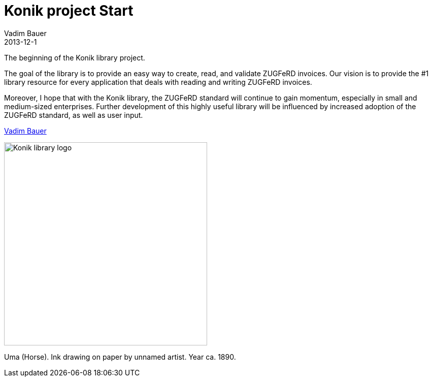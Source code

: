 = Konik project Start
Vadim Bauer
2013-12-1
:jbake-type: post
:jbake-status: published
:jbake-tags: Release
:idprefix:


The beginning of the Konik library project.


The goal of the library is to provide an easy way to create, read, and validate ZUGFeRD invoices. 
Our vision is to provide the #1 library resource for every application that deals with reading and writing ZUGFeRD invoices.

Moreover, I hope that with the Konik library, the ZUGFeRD standard will continue to gain momentum, especially in small and medium-sized enterprises. 
Further development of this highly useful library will be influenced by increased adoption of the ZUGFeRD standard, as well as user input.

https://plus.google.com/+VadimBauer?rel=author[Vadim Bauer]

image::/img/blog/konik-logo-on-white-bg.jpg["Konik library logo",400,alt="Konik library logo",role="text-center"]
[role="text-center"]
Uma (Horse). Ink drawing on paper by unnamed artist. Year ca. 1890.